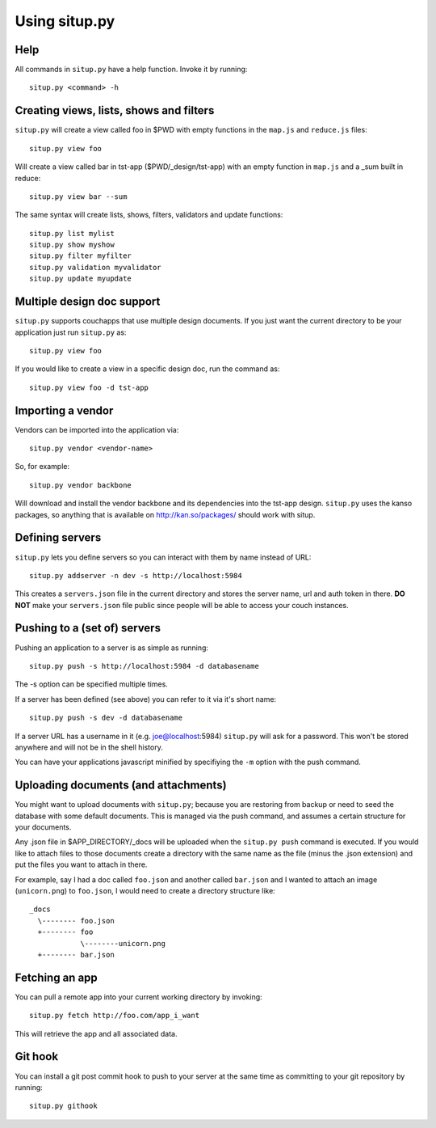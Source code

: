 Using situp.py
========================================
Help
----------------------------------------
All commands in ``situp.py`` have a help function. Invoke it by running: ::

    situp.py <command> -h

Creating views, lists, shows and filters
----------------------------------------
``situp.py`` will create a view called foo in $PWD with empty functions in the
``map.js`` and ``reduce.js`` files::

	situp.py view foo

Will create a view called bar in tst-app ($PWD/_design/tst-app) with an empty
function in ``map.js`` and a _sum built in reduce::

	situp.py view bar --sum

The same syntax will create lists, shows, filters, validators and update functions::

	situp.py list mylist
	situp.py show myshow
	situp.py filter myfilter
	situp.py validation myvalidator
	situp.py update myupdate

Multiple design doc support
----------------------------------------
``situp.py`` supports couchapps that use multiple design documents. If you just
want the current directory to be your application just run ``situp.py`` as::

	situp.py view foo

If you would like to create a view in a specific design doc, run the command
as::

	situp.py view foo -d tst-app

Importing a vendor
----------------------------------------
Vendors can be imported into the application via::

	situp.py vendor <vendor-name>

So, for example::

	situp.py vendor backbone

Will download and install the vendor backbone and its dependencies into the
tst-app design. ``situp.py`` uses the kanso packages, so anything that is
available on http://kan.so/packages/ should work with situp.

Defining servers
----------------------------------------
``situp.py`` lets you define servers so you can interact with them by name
instead of URL::

	situp.py addserver -n dev -s http://localhost:5984

This creates a ``servers.json`` file in the current directory and stores the
server name, url and auth token in there. **DO NOT** make your ``servers.json``
file public since people will be able to access your couch instances.

Pushing to a (set of) servers
----------------------------------------
Pushing an application to a server is as simple as running::

	situp.py push -s http://localhost:5984 -d databasename

The -s option can be specified multiple times.

If a server has been defined (see above) you can refer to it via it's short
name::

	situp.py push -s dev -d databasename

If a server URL has a username in it (e.g. joe@localhost:5984) ``situp.py``
will ask for a password. This won't be stored anywhere and will not be in the
shell history.

You can have your applications javascript minified by specifiying the ``-m``
option with the push command.

Uploading documents (and attachments)
----------------------------------------
You might want to upload documents with ``situp.py``; because you are restoring
from backup or need to seed the database with some default documents. This is
managed via the push command, and assumes a certain structure for your
documents.

Any .json file in $APP_DIRECTORY/_docs will be uploaded when the ``situp.py
push`` command is executed. If you would like to attach files to those
documents create a directory with the same name as the file (minus the .json
extension) and put the files you want to attach in there.

For example, say I had a doc called ``foo.json`` and another called ``bar.json``
and I wanted to attach an image (``unicorn.png``) to ``foo.json``, I would need
to create a directory structure like: ::

	_docs
          \-------- foo.json
          +-------- foo
                    \--------unicorn.png
          +-------- bar.json

Fetching an app
----------------------------------------
You can pull a remote app into your current working directory by invoking: ::

	situp.py fetch http://foo.com/app_i_want

This will retrieve the app and all associated data.

Git hook
----------------------------------------

You can install a git post commit hook to push to your server at the same time
as committing to your git repository by running::

    situp.py githook
